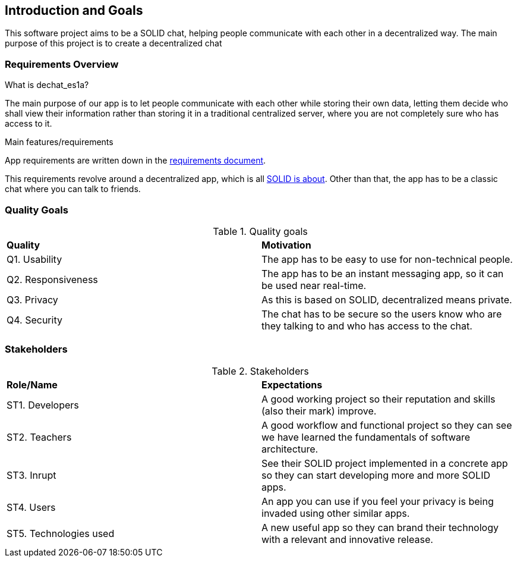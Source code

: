 [[section-introduction-and-goals]]
== Introduction and Goals

This software project aims to be a SOLID chat, helping people communicate with each other in a decentralized way. 
The main purpose of this project is to create a decentralized chat

=== Requirements Overview

.What is dechat_es1a?
The main purpose of our app is to let people communicate with each other while storing their own data, letting them decide who shall view their information rather than storing it in a traditional centralized server, where you are not completely sure who has access to it.

.Main features/requirements
App requirements are written down in the  https://labra.solid.community/public/SoftwareArchitecture/EnunciadoPractica/#requirements[requirements document].

This requirements revolve around a decentralized app, which is all https://github.com/solid/solid#about-solid[SOLID is about]. Other than that, the app has to be a classic chat where you can talk to friends.

=== Quality Goals

.Quality goals
|===
|*Quality*|*Motivation*
|Q1. Usability| The app has to be easy to use for non-technical people.
|Q2. Responsiveness | The app has to be an instant messaging app, so it can be used near real-time.
|Q3. Privacy| As this is based on SOLID, decentralized means private.
|Q4. Security| The chat has to be secure so the users know who are they talking to and who has access to the chat.
|===

=== Stakeholders

.Stakeholders
|===
|*Role/Name*|*Expectations*
| ST1. Developers | A good working project so their reputation and skills (also their mark) improve.
| ST2. Teachers | A good workflow and functional project so they can see we have learned the fundamentals of software architecture.
| ST3. Inrupt | See their SOLID project implemented in a concrete app so they can start developing more and more SOLID apps.
| ST4. Users | An app you can use if you feel your privacy is being invaded using other similar apps.
| ST5. Technologies used | A new useful app so they can brand their technology with a relevant and innovative release.
|===


[options="header",cols="1,2,2"]

